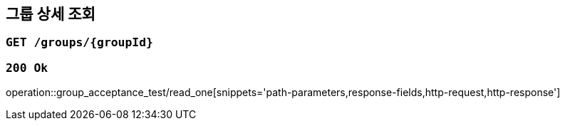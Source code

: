 == 그룹 상세 조회

=== `GET /groups/{groupId}`

=== `200 Ok`

operation::group_acceptance_test/read_one[snippets='path-parameters,response-fields,http-request,http-response']
